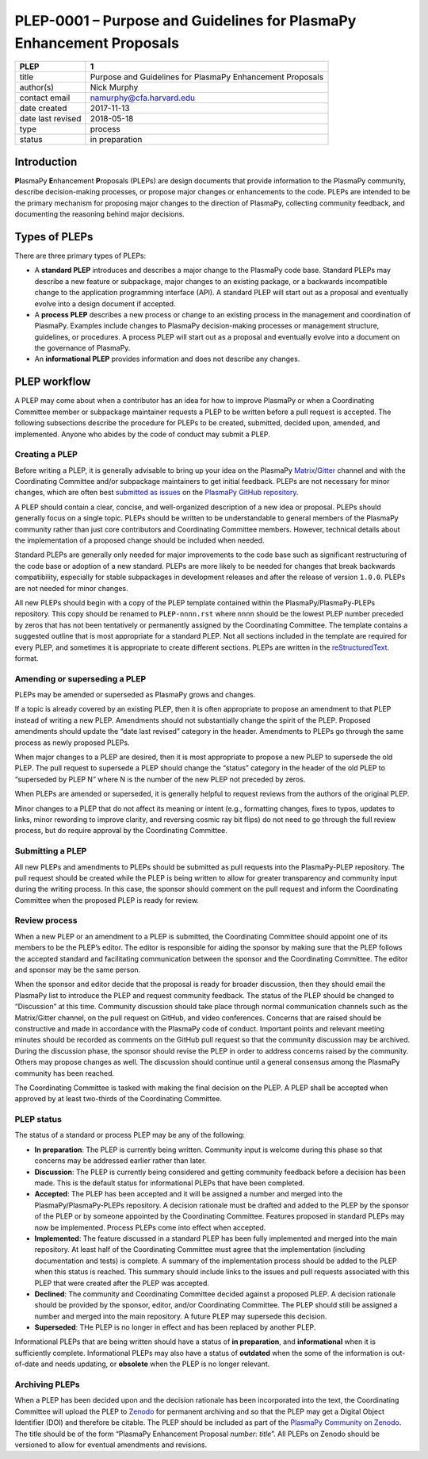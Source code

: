 PLEP-0001 – Purpose and Guidelines for PlasmaPy Enhancement Proposals
=====================================================================

+-----------------------------------+-----------------------------------+
| PLEP                              | 1                                 |
+===================================+===================================+
| title                             | Purpose and Guidelines for        |
|                                   | PlasmaPy Enhancement Proposals    |
+-----------------------------------+-----------------------------------+
| author(s)                         | Nick Murphy                       |
+-----------------------------------+-----------------------------------+
| contact email                     | namurphy@cfa.harvard.edu          |
+-----------------------------------+-----------------------------------+
| date created                      | 2017-11-13                        |
+-----------------------------------+-----------------------------------+
| date last revised                 | 2018-05-18                        |
+-----------------------------------+-----------------------------------+
| type                              | process                           |
+-----------------------------------+-----------------------------------+
| status                            | in preparation                    |
+-----------------------------------+-----------------------------------+

Introduction
------------

**Pl**\ asmaPy **E**\ nhancement **P**\ roposals (PLEPs) are design
documents that provide information to the PlasmaPy community, describe
decision-making processes, or propose major changes or enhancements to
the code. PLEPs are intended to be the primary mechanism for proposing
major changes to the direction of PlasmaPy, collecting community
feedback, and documenting the reasoning behind major decisions.

Types of PLEPs
--------------

There are three primary types of PLEPs:

-  A **standard PLEP** introduces and describes a major change to the
   PlasmaPy code base. Standard PLEPs may describe a new feature or
   subpackage, major changes to an existing package, or a backwards
   incompatible change to the application programming interface (API). A
   standard PLEP will start out as a proposal and eventually evolve into
   a design document if accepted.

-  A **process PLEP** describes a new process or change to an existing
   process in the management and coordination of PlasmaPy. Examples
   include changes to PlasmaPy decision-making processes or management
   structure, guidelines, or procedures. A process PLEP will start out
   as a proposal and eventually evolve into a document on the governance
   of PlasmaPy.

-  An **informational PLEP** provides information and does not describe
   any changes.

PLEP workflow
-------------

A PLEP may come about when a contributor has an idea for how to improve
PlasmaPy or when a Coordinating Committee member or subpackage
maintainer requests a PLEP to be written before a pull request is
accepted. The following subsections describe the procedure for PLEPs to
be created, submitted, decided upon, amended, and implemented. Anyone
who abides by the code of conduct may submit a PLEP.

Creating a PLEP
~~~~~~~~~~~~~~~

Before writing a PLEP, it is generally advisable to bring up your idea
on the PlasmaPy
`Matrix <https://riot.im/app/#/room/#plasmapy:matrix.org>`__/`Gitter <https://gitter.im/PlasmaPy/Lobby>`__
channel and with the Coordinating Committee and/or subpackage
maintainers to get initial feedback. PLEPs are not necessary for minor
changes, which are often best `submitted as
issues <https://github.com/PlasmaPy/PlasmaPy/issues/new>`__ on the
`PlasmaPy GitHub repository <https://github.com/PlasmaPy/PlasmaPy>`__.

A PLEP should contain a clear, concise, and well-organized description
of a new idea or proposal. PLEPs should generally focus on a single
topic. PLEPs should be written to be understandable to general members
of the PlasmaPy community rather than just core contributors and
Coordinating Committee members. However, technical details about the
implementation of a proposed change should be included when needed.

Standard PLEPs are generally only needed for major improvements to the
code base such as significant restructuring of the code base or adoption
of a new standard. PLEPs are more likely to be needed for changes that
break backwards compatibility, especially for stable subpackages in
development releases and after the release of version ``1.0.0``. PLEPs
are not needed for minor changes.

All new PLEPs should begin with a copy of the PLEP template contained
within the PlasmaPy/PlasmaPy-PLEPs repository.  This copy should be
renamed to ``PLEP-nnnn.rst`` where ``nnnn`` should be the lowest PLEP
number preceded by zeros that has not been tentatively or permanently
assigned by the Coordinating Committee. The template contains a
suggested outline that is most appropriate for a standard PLEP. Not
all sections included in the template are required for every PLEP, and
sometimes it is appropriate to create different sections.  PLEPs are
written in the `reStructuredText
<http://docutils.sourceforge.net/docs/ref/rst/introduction.html>`__.
format.


Amending or superseding a PLEP
~~~~~~~~~~~~~~~~~~~~~~~~~~~~~~

PLEPs may be amended or superseded as PlasmaPy grows and changes.

If a topic is already covered by an existing PLEP, then it is often
appropriate to propose an amendment to that PLEP instead of writing a
new PLEP. Amendments should not substantially change the spirit of the
PLEP. Proposed amendments should update the “date last revised” category
in the header. Amendments to PLEPs go through the same process as newly
proposed PLEPs.

When major changes to a PLEP are desired, then it is most appropriate to
propose a new PLEP to supersede the old PLEP. The pull request to
supersede a PLEP should change the “status” category in the header of
the old PLEP to “superseded by PLEP N” where N is the number of the new
PLEP not preceded by zeros.

When PLEPs are amended or superseded, it is generally helpful to request
reviews from the authors of the original PLEP.

Minor changes to a PLEP that do not affect its meaning or intent (e.g.,
formatting changes, fixes to typos, updates to links, minor rewording to
improve clarity, and reversing cosmic ray bit flips) do not need to go
through the full review process, but do require approval by the
Coordinating Committee.

Submitting a PLEP
~~~~~~~~~~~~~~~~~

All new PLEPs and amendments to PLEPs should be submitted as pull
requests into the PlasmaPy-PLEP repository. The pull request should be
created while the PLEP is being written to allow for greater
transparency and community input during the writing process. In this
case, the sponsor should comment on the pull request and inform the
Coordinating Committee when the proposed PLEP is ready for review.

Review process
~~~~~~~~~~~~~~

When a new PLEP or an amendment to a PLEP is submitted, the Coordinating
Committee should appoint one of its members to be the PLEP’s editor. The
editor is responsible for aiding the sponsor by making sure that the
PLEP follows the accepted standard and facilitating communication
between the sponsor and the Coordinating Committee. The editor and
sponsor may be the same person.

When the sponsor and editor decide that the proposal is ready for
broader discussion, then they should email the PlasmaPy list to
introduce the PLEP and request community feedback. The status of the
PLEP should be changed to “Discussion” at this time. Community
discussion should take place through normal communication channels such
as the Matrix/Gitter channel, on the pull request on GitHub, and video
conferences. Concerns that are raised should be constructive and made in
accordance with the PlasmaPy code of conduct. Important points and
relevant meeting minutes should be recorded as comments on the GitHub
pull request so that the community discussion may be archived. During
the discussion phase, the sponsor should revise the PLEP in order to
address concerns raised by the community. Others may propose changes as
well. The discussion should continue until a general consensus among the
PlasmaPy community has been reached.

The Coordinating Committee is tasked with making the final decision on
the PLEP. A PLEP shall be accepted when approved by at least two-thirds
of the Coordinating Committee.

PLEP status
~~~~~~~~~~~

The status of a standard or process PLEP may be any of the following:

-  **In preparation**: The PLEP is currently being written. Community
   input is welcome during this phase so that concerns may be addressed
   earlier rather than later.

-  **Discussion**: The PLEP is currently being considered and getting
   community feedback before a decision has been made. This is the
   default status for informational PLEPs that have been completed.

-  **Accepted**: The PLEP has been accepted and it will be assigned a
   number and merged into the PlasmaPy/PlasmaPy-PLEPs repository. A
   decision rationale must be drafted and added to the PLEP by the
   sponsor of the PLEP or by someone appointed by the Coordinating
   Committee. Features proposed in standard PLEPs may now be
   implemented. Process PLEPs come into effect when accepted.

-  **Implemented**: The feature discussed in a standard PLEP has been
   fully implemented and merged into the main repository. At least half
   of the Coordinating Committee must agree that the implementation
   (including documentation and tests) is complete. A summary of the
   implementation process should be added to the PLEP when this status
   is reached. This summary should include links to the issues and pull
   requests associated with this PLEP that were created after the PLEP
   was accepted.

-  **Declined**: The community and Coordinating Committee decided
   against a proposed PLEP. A decision rationale should be provided by
   the sponsor, editor, and/or Coordinating Committee. The PLEP should
   still be assigned a number and merged into the main repository. A
   future PLEP may supersede this decision.

-  **Superseded**: THe PLEP is no longer in effect and has been replaced
   by another PLEP.

Informational PLEPs that are being written should have a status of **in
preparation**, and **informational** when it is sufficiently complete.
Informational PLEPs may also have a status of **outdated** when the some
of the information is out-of-date and needs updating, or **obsolete**
when the PLEP is no longer relevant.

Archiving PLEPs
~~~~~~~~~~~~~~~

When a PLEP has been decided upon and the decision rationale has been
incorporated into the text, the Coordinating Committee will upload the
PLEP to `Zenodo <https://zenodo.org/>`__ for permanent archiving and so
that the PLEP may get a Digital Object Identifier (DOI) and therefore be
citable. The PLEP should be included as part of the `PlasmaPy Community
on Zenodo <https://zenodo.org/communities/plasmapy/>`__. The title
should be of the form “PlasmaPy Enhancement Proposal *number*: *title*”.
All PLEPs on Zenodo should be versioned to allow for eventual amendments
and revisions.
